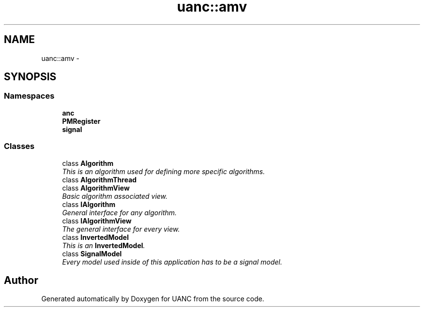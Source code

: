 .TH "uanc::amv" 3 "Tue Mar 28 2017" "Version 0.1" "UANC" \" -*- nroff -*-
.ad l
.nh
.SH NAME
uanc::amv \- 
.SH SYNOPSIS
.br
.PP
.SS "Namespaces"

.in +1c
.ti -1c
.RI " \fBanc\fP"
.br
.ti -1c
.RI " \fBPMRegister\fP"
.br
.ti -1c
.RI " \fBsignal\fP"
.br
.in -1c
.SS "Classes"

.in +1c
.ti -1c
.RI "class \fBAlgorithm\fP"
.br
.RI "\fIThis is an algorithm used for defining more specific algorithms\&. \fP"
.ti -1c
.RI "class \fBAlgorithmThread\fP"
.br
.ti -1c
.RI "class \fBAlgorithmView\fP"
.br
.RI "\fIBasic algorithm associated view\&. \fP"
.ti -1c
.RI "class \fBIAlgorithm\fP"
.br
.RI "\fIGeneral interface for any algorithm\&. \fP"
.ti -1c
.RI "class \fBIAlgorithmView\fP"
.br
.RI "\fIThe general interface for every view\&. \fP"
.ti -1c
.RI "class \fBInvertedModel\fP"
.br
.RI "\fIThis is an \fBInvertedModel\fP\&. \fP"
.ti -1c
.RI "class \fBSignalModel\fP"
.br
.RI "\fIEvery model used inside of this application has to be a signal model\&. \fP"
.in -1c
.SH "Author"
.PP 
Generated automatically by Doxygen for UANC from the source code\&.
